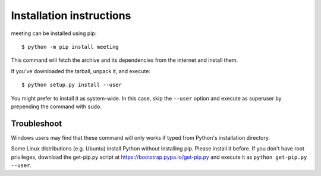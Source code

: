 =========================
Installation instructions
=========================

meeting can be installed using pip::

    $ python -m pip install meeting

This command will fetch the archive and its dependencies from the internet and
install them.

If you've downloaded the tarball, unpack it, and execute::

    $ python setup.py install --user

You might prefer to install it as system-wide. In this case, skip the ``--user``
option and execute as superuser by prepending the command with ``sudo``.


Troubleshoot
------------

Windows users may find that these command will only works if typed from Python's
installation directory.

Some Linux distributions (e.g. Ubuntu) install Python without installing pip.
Please install it before. If you don't have root privileges, download the
get-pip.py script at https://bootstrap.pypa.io/get-pip.py and execute it as
``python get-pip.py --user``.
